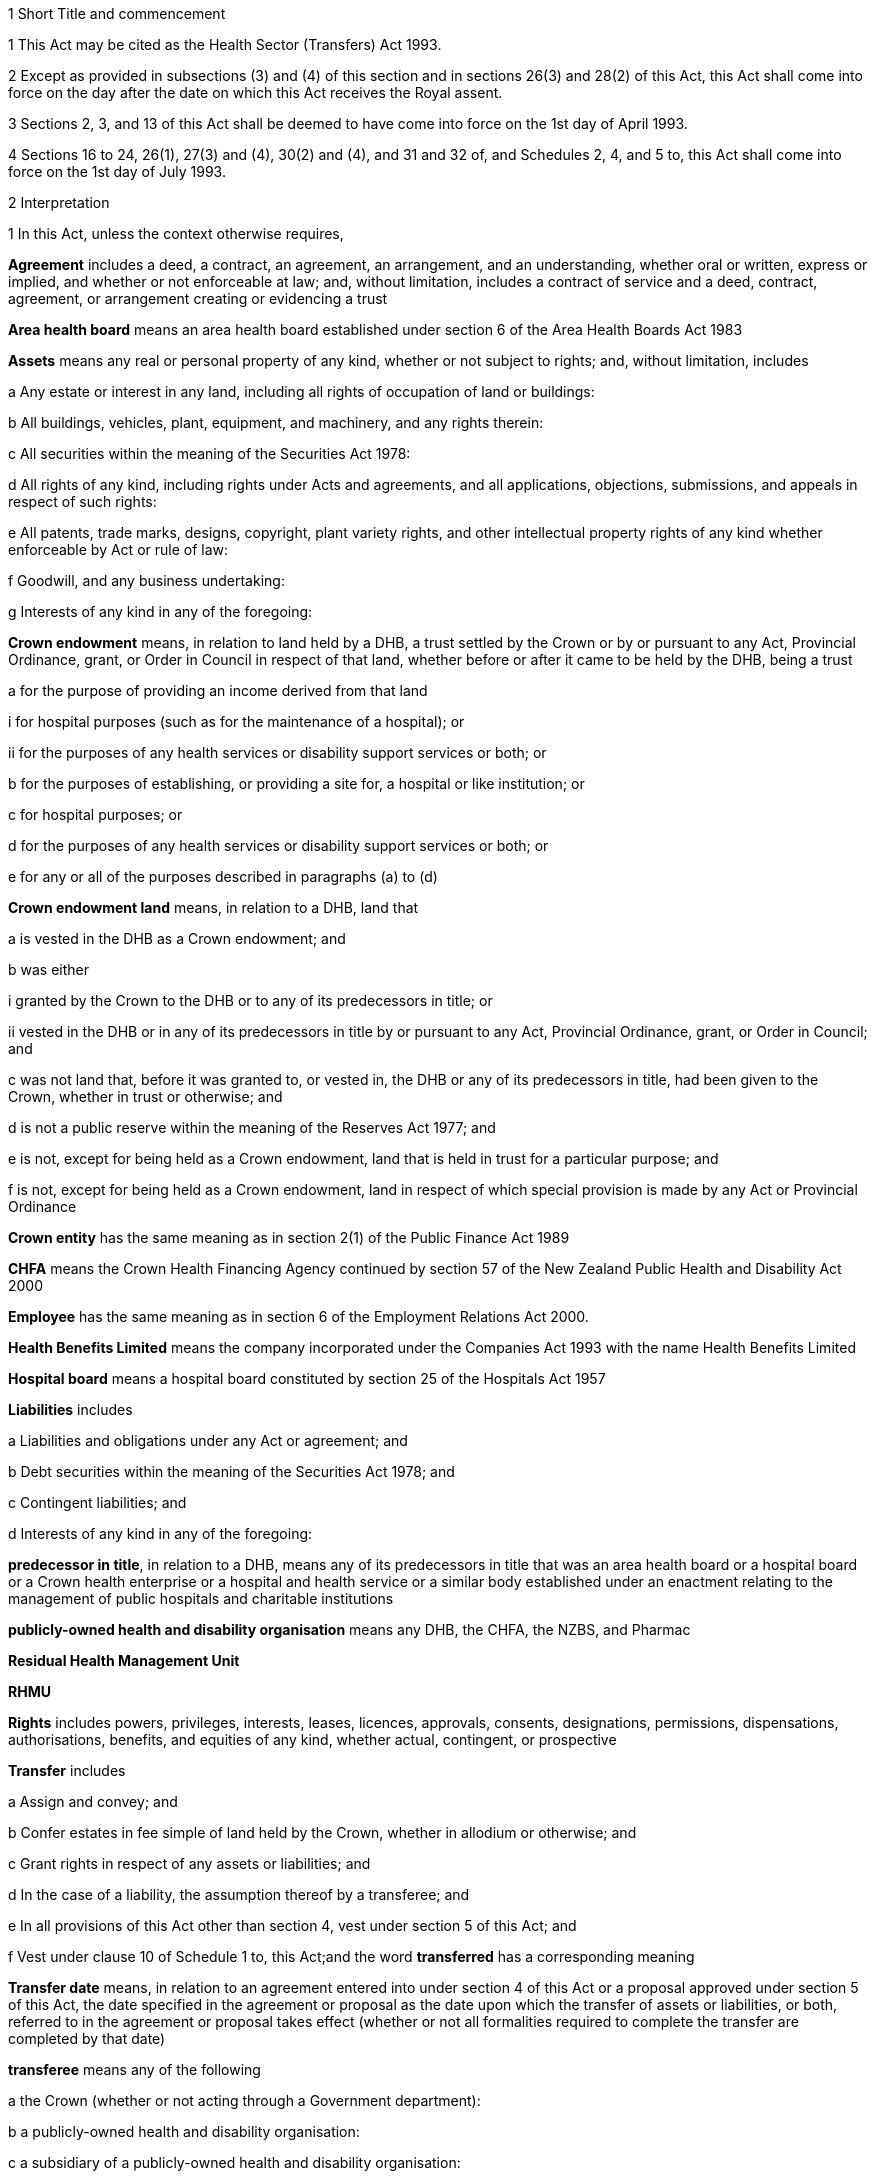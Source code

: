 

1 Short Title and commencement

1 This Act may be cited as the Health Sector (Transfers) Act 1993.

2 Except as provided in subsections (3) and (4) of this section and in sections 26(3) and 28(2) of this Act, this Act shall come into force on the day after the date on which this Act receives the Royal assent.

3 Sections 2, 3, and 13 of this Act shall be deemed to have come into force on the 1st day of April 1993.

4 Sections 16 to 24, 26(1), 27(3) and (4), 30(2) and (4), and 31 and 32 of, and Schedules 2, 4, and 5 to, this Act shall come into force on the 1st day of July 1993.

2 Interpretation

1 In this Act, unless the context otherwise requires,

*Agreement* includes a deed, a contract, an agreement, an arrangement, and an understanding, whether oral or written, express or implied, and whether or not enforceable at law; and, without limitation, includes a contract of service and a deed, contract, agreement, or arrangement creating or evidencing a trust

*Area health board* means an area health board established under section 6 of the Area Health Boards Act 1983

*Assets* means any real or personal property of any kind, whether or not subject to rights; and, without limitation, includes

a Any estate or interest in any land, including all rights of occupation of land or buildings:

b All buildings, vehicles, plant, equipment, and machinery, and any rights therein:

c All securities within the meaning of the Securities Act 1978:

d All rights of any kind, including rights under Acts and agreements, and all applications, objections, submissions, and appeals in respect of such rights:

e All patents, trade marks, designs, copyright, plant variety rights, and other intellectual property rights of any kind whether enforceable by Act or rule of law:

f Goodwill, and any business undertaking:

g Interests of any kind in any of the foregoing:

*Crown endowment* means, in relation to land held by a DHB, a trust settled by the Crown or by or pursuant to any Act, Provincial Ordinance, grant, or Order in Council in respect of that land, whether before or after it came to be held by the DHB, being a trust

a for the purpose of providing an income derived from that land

i for hospital purposes (such as for the maintenance of a hospital); or

ii for the purposes of any health services or disability support services or both; or

b for the purposes of establishing, or providing a site for, a hospital or like institution; or

c for hospital purposes; or

d for the purposes of any health services or disability support services or both; or

e for any or all of the purposes described in paragraphs (a) to (d)

*Crown endowment land* means, in relation to a DHB, land that

a is vested in the DHB as a Crown endowment; and

b was either

i granted by the Crown to the DHB or to any of its predecessors in title; or

ii vested in the DHB or in any of its predecessors in title by or pursuant to any Act, Provincial Ordinance, grant, or Order in Council; and

c was not land that, before it was granted to, or vested in, the DHB or any of its predecessors in title, had been given to the Crown, whether in trust or otherwise; and

d is not a public reserve within the meaning of the Reserves Act 1977; and

e is not, except for being held as a Crown endowment, land that is held in trust for a particular purpose; and

f is not, except for being held as a Crown endowment, land in respect of which special provision is made by any Act or Provincial Ordinance

*Crown entity* has the same meaning as in section 2(1) of the Public Finance Act 1989

*CHFA* means the Crown Health Financing Agency continued by section 57 of the New Zealand Public Health and Disability Act 2000

*Employee* has the same meaning as in section 6 of the Employment Relations Act 2000.

*Health Benefits Limited* means the company incorporated under the Companies Act 1993 with the name Health Benefits Limited

*Hospital board* means a hospital board constituted by section 25 of the Hospitals Act 1957

*Liabilities* includes

a Liabilities and obligations under any Act or agreement; and

b Debt securities within the meaning of the Securities Act 1978; and

c Contingent liabilities; and

d Interests of any kind in any of the foregoing:

*predecessor in title*, in relation to a DHB, means any of its predecessors in title that was an area health board or a hospital board or a Crown health enterprise or a hospital and health service or a similar body established under an enactment relating to the management of public hospitals and charitable institutions

*publicly-owned health and disability organisation* means any DHB, the CHFA, the NZBS, and Pharmac

*Residual Health Management Unit*

*RHMU*

*Rights* includes powers, privileges, interests, leases, licences, approvals, consents, designations, permissions, dispensations, authorisations, benefits, and equities of any kind, whether actual, contingent, or prospective

*Transfer* includes

a Assign and convey; and

b Confer estates in fee simple of land held by the Crown, whether in allodium or otherwise; and

c Grant rights in respect of any assets or liabilities; and

d In the case of a liability, the assumption thereof by a transferee; and

e In all provisions of this Act other than section 4, vest under section 5 of this Act; and

f Vest under clause 10 of Schedule 1 to, this Act;and the word *transferred* has a corresponding meaning

*Transfer date* means, in relation to an agreement entered into under section 4 of this Act or a proposal approved under section 5 of this Act, the date specified in the agreement or proposal as the date upon which the transfer of assets or liabilities, or both, referred to in the agreement or proposal takes effect (whether or not all formalities required to complete the transfer are completed by that date)

*transferee* means any of the following

a the Crown (whether or not acting through a Government department):

b a publicly-owned health and disability organisation:

c a subsidiary of a publicly-owned health and disability organisation:

d a person declared under subsection (6) to be a transferee for the purposes of this Act

*transferor* means any of the following

a the Crown (whether or not acting through a Government department):

b a publicly-owned health and disability organisation:

c a subsidiary of a publicly-owned health and disability organisation:

d Health Benefits Limited:

e in relation to any assets or liabilities that are transferred for a second or subsequent time, includes the transferee to whom those assets or liabilities have previously been transferred:

*Transferring Ministers* means the Minister of Finance and the Minister of Health.

2 Unless the context otherwise requires, terms defined in section 6(1) of the New Zealand Public Health and Disability Act 2000 have the same meanings in this Act.

3 Unless the context otherwise requires, in this Act,

a A reference to *transfer* or *authorise* includes entering into an agreement to transfer or authorise, as the case may be; and

b A reference to any agreement or proposal includes any amendments to that agreement or proposal.

4 Unless a written agreement entered into by the Crown states that any restriction, prohibition, or other provision is to apply despite the provisions of this subsection, this Act shall have effect, and assets and liabilities may be transferred under this Act, notwithstanding any restriction, prohibition, or other provision contained in any Act, rule of law, or agreement that would otherwise apply.

5 Nothing in this Act shall limit any powers or rights that the Crown or a Minister has under any other enactment or rule of law.

6 The Governor-General may, by Order in Council made on the recommendation of the Minister, declare any person to be a transferee for the purposes of this Act.

2A Purposes of this Act
The purposes of this Act are as follows:

a to provide for assets, liabilities, or functions within the public health and disability sector to be transferred to the Crown or to certain specified bodies within that sector:

b to provide for the effect and the consequences of

i transfers, in accordance with this Act, of assets, liabilities, or functions within the public health and disability sector:

ii sales or other dispositions of land by DHBs:

c to permit DHBs, subject to specified conditions, to sell or dispose of land that is subject to trusts or certain other restrictions.

3 Act to bind the Crown
This Act binds the Crown.Transfer of assets and liabilities

4 Transfer of assets and liabilities by agreement

1 Without limiting section 5 of this Act, the transferring Ministers may, on behalf of any transferor, do any one or more of the following:

a Transfer to any transferee any assets or liabilities of the transferor:

b Authorise any transferee to act on behalf of the transferor in providing goods or services, or in managing assets or liabilities, of the transferorfor such consideration (if any), and on such terms and conditions (if any), as the transferring Ministers may agree with the transferee.

2 The Minister shall lay before the House of Representatives a copy of any agreement entered into under subsection (1) of this section within 12 sitting days after the date of that agreement.

5 Transfer of assets and liabilities by Order in Council

1 Without limiting section 4 of this Act but subject to subsection (5) of this section, the Governor-General may, from time to time, by Order in Council made on the recommendation of the transferring Ministers,

a Approve a proposal that has been prepared in accordance with this section for the purpose of

i Transferring assets or liabilities or both from one or more transferors to one or more transferees; or

ii Authorising one or more transferees to act on behalf of one or more transferors in providing goods or services or in managing assets or liabilities or both; and

b State the date (and, if considered appropriate, the time) upon which the proposal or any part of the proposal is to take effect.

2 Every proposal prepared for the purposes of this section shall

a State the names of each transferor and transferee; and

b Contain a description of each asset and liability to be transferred, either individually or as a group or class, or, in respect of any such asset or liability, identify a means by which, or a document in which, the asset or liability is so described; and, for the purposes of this paragraph, a class of assets or liabilities may comprise all or any of the assets or liabilities for the time being of a transferor; and

c Except in the case of contracts of service or assets of which the transferor is not the beneficial owner, state the value attributed for the purposes of the transfer to each asset and liability to be transferred, either individually or as a group or class, and the names of the transferor and transferee concerned; and

d State any authorities that are to be granted to a transferee; and

e Specify any provisions of the proposal that are to constitute rights or obligations of any specified transferors or transferees; and

f Specify the class, number, nominal value, and terms of the shares, if any, that shall be issued by a transferee in connection with the vesting in it of the assets, or assets and liabilities, referred to in the proposal; and

g Specify the class, number, nominal value, and terms of the debt securities, if any, that shall be issued by a transferee in connection with the vesting in it of the assets, or assets and liabilities, referred to in the proposal; and

h Where a person to whom any such shares or debt securities are to be issued is a company or other person, specify the class, number, nominal value, and terms of any shares or debt securities, or both, that shall be issued by that person in connection with the issue to it of the first-mentioned shares or debt securities; and

i Specify the transferors or other persons to whom shall be issued the shares or debt securities referred to in paragraphs (f) to (h) of this subsection (and such persons need not be the transferors of the assets, or assets and liabilities, in connection with which the shares or debt securities are issued); and

j Contain such other provisions as the transferring Ministers think fit; and

k Be signed by the transferring Ministers; and

l Be laid before the House of Representatives by the Minister of Health within 12 sitting days of its being approved by the Governor-General by Order in Council.

3 Where a proposal is approved by the Governor-General by Order in Council, except as otherwise specified in the proposal or in the Order,

a All assets and liabilities of a transferor that the proposal states are to be transferred to a transferee shall, by virtue of this Act, vest in that transferee with effect from the commencement of the transfer date; and

b All authorities that the proposal states are to be granted to a transferee shall be deemed to be granted to the transferee with effect from the commencement of the transfer date; and

c Where the proposal states that specified provisions of the proposal are to constitute rights or obligations of specified transferors or transferees, those provisions shall be deemed to constitute such rights or obligations with effect from the commencement of the transfer date; and

d Where the proposal states that shares are to be issued by a company, the shareholders of the company shall on or before the transfer date resolve to increase the capital of the company to the amount necessary for the issue of the shares and the persons specified in the proposal shall on or before the transfer date subscribe for or be issued with shares in accordance with the proposal, and the shares shall be deemed to be paid up to the extent (if any) specified in the proposal with effect from the commencement of the transfer date; and

e Where the proposal states that debt securities are to be issued by a person, the debt securities shall be deemed to have been issued by that person in accordance with the proposal with effect from the commencement of the transfer date.

4 Subject to subsection (5) of this section, the Governor-General may, by Order in Council made on the recommendation of the transferring Ministers, approve an amendment to a proposal approved under subsection (1) of this section at any time or times. Any such amendment shall come into effect on a date (and at the time, if any) specified in the order (which date may be the transfer date for the proposal or any date after that transfer date).

5 Where a transferee referred to in a proposal is a person declared by Order in Council to be a transferee for the purposes of this Act, neither the proposal nor any amendment to the proposal shall be approved by the Governor-General by Order in Council unless the proposal or amendment has been agreed to by the transferee.

6 An Order in Council under this section

a Shall identify the proposal or amendment approved, but need not incorporate it in the order; and

b Shall be deemed to be a regulation within the meaning of the Regulations (Disallowance) Act 1989.

7 Nothing in this section prevents assets or liabilities being transferred to a transferee for a consideration other than the issue of shares or debt securities.

6 Application of transfer to third parties

1 Nothing effected or authorised by any of sections 4 and 5 or any other provision of this Act

a Shall be regarded as placing a transferor or any other person in breach of, or default under, any agreement, or in breach of confidence, or as otherwise making any of them guilty of a civil wrong:

b Shall be regarded as giving rise to a right for any person to

i Terminate or cancel or modify an agreement; or

ii Enforce or accelerate the performance of an obligation; or

iii Require the performance of an obligation not otherwise arising for performance:

c Shall be regarded as placing a transferor or any other person in breach of any enactment or rule of law or provision of an agreement prohibiting, restricting, or regulating the transfer of any assets or liabilities or the disclosure of any information:

d Shall release any surety from any obligation:

e Shall invalidate or discharge any agreement or security.

2 Where an asset or liability of a transferor is transferred from a transferor to a transferee under this Act,

a Where the transfer is registrable (other than under the Land Transfer Act 1952), the person responsible for keeping the register shall register the transfer forthwith after written notice of the transfer is received by him or her from any person authorised for this purpose by the Minister of Health:

b The laying before the House of Representatives of any agreement or proposal relating to the transfer shall be deemed to be notice of the transfer, and any third party shall with effect from the commencement of the transfer date (or such other time as is specified in the agreement, proposal, or Order in Council) deal with the transferee in place of the transferor:

c Subject to subsection (3) of this section, where the Crown is not the transferor, without limiting the liability of the transferee, the Crown shall be liable to any third party as if the asset or liability were that of the Crown but shall be indemnified by the transferee in respect of any liability to any third party:

d Subject to subsection (3) of this section, where the Crown is the transferor, without limiting the liability of the transferee, the Crown shall remain liable to any third party as if the asset or liability had not been transferred but shall be indemnified by the transferee in respect of any liability to any third party:

e Any satisfaction or performance by the transferee in respect of the asset or liability shall be deemed to be also satisfaction or performance by the transferor and (if the transferor is not the Crown) by the Crown:

f Any satisfaction or performance in respect of the asset or liability by any third party to the benefit of the transferee shall be deemed to be also to the benefit of the transferor and (if the transferor is not the Crown) of the Crown.

3 Notwithstanding subsection (2) of this section or any other enactment or rule of law, the Crown shall not be liable by virtue of that subsection to a third party in respect of an asset or liability transferred to a transferee under this Act

a To the extent (if any) that the third party has agreed that

i The Crown shall not be so liable; or

ii The asset or liability may be transferred to the transferee or to any person on the basis that the transferor would cease to be liable, and the Crown would not become liable, in respect of the asset or liability; or

b If, under any law of general application and without the third party's consent, the asset or liability could have been transferred to the transferee or to any person on the basis that the transferor ceased to be liable in respect of the asset or liability.

7 Transfer of area health board loans and sinking funds

1 Sections 32 to 34, 40, 46, 52 to 55, 57 to 92, 103, 130, and 130A, and Part 5, of the Local Authorities Loans Act 1956 shall apply, so far as they are applicable and with the necessary modifications, to any loan raised by the issue of debentures or stock in respect of which an area health board is (or, as applicable, immediately before the transfer, was) liable and that is transferred by or pursuant to this Act, as if the transferee to whom the obligations in respect of that loan are transferred was the area health board that raised the loan; and that transferee shall be deemed to be a local authority for the purposes of those provisions of that Act.

2 Subject to subsection (3) of this section, where any loan raised by the issue of debentures or stock in respect of which an area health board is (or, immediately before the transfer, was) liable, is transferred by or pursuant to this Act, the transferee shall succeed to the same rights and obligations in respect of any sinking fund established in order to provide money for the repayment of that loan as the area health board had immediately prior to the transfer.

3 Notwithstanding section 86(5) of the Local Authorities Loans Act 1956 or any other enactment or rule of law, the following provisions shall apply in respect of every sinking fund which relates to a loan of the kind referred to in subsection (2) of this section and which is held by one or more Commissioners:

a The Minister of Finance may, after consultation with the Commissioners, give written notice to the Commissioners requiring them to comply with paragraph (b) of this subsection on a date specified in the notice (being a date that is at least 4 weeks after the date on which the notice is received by the Commissioners):

b Where a notice is given under paragraph (a) of this subsection, the Commissioners shall, after deducting

i Any amounts payable from the fund to them or any other person; and

ii Any amount required to compensate the Commissioners for loss of their role as Commissioners of the fund,transfer the money and other assets representing the fund to the Residual Health Management Unit:

c From the date specified in the notice given under paragraph (a) of this subsection, the fund shall cease to exist and

i No further payments shall be made into it; and

ii The money and other assets transferred to the Unit shall be the property of the Unit to be used or applied as it thinks fit:

d No liability shall be incurred by the Commissioners in respect of the fund after the transfer to the Unit of the money and assets representing the fund (other than any liability for actions or omissions before the transfer).

8 Taxation consequences of transfers of assets and liabilities

1 

2 No gift duty shall be payable under the Estate and Gift Duties Act 1968 in respect of any dutiable gift from a transferor to a transferee under an agreement entered into under section 4 of this Act, or a proposal approved under section 5 of this Act.

3 A transfer of assets or liabilities from a transferor to a transferee pursuant to an agreement entered into under section 4 of this Act, or a proposal approved under section 5 of this Act, shall be deemed not to be a supply of goods or services for the purposes of the Goods and Services Tax Act 1985.

4 Nothing in sections CB 5 to CB 21 or EE 37 to EE 44 of the Income Tax Act 2004 shall apply in respect of any asset transferred by a transferor to a transferee under an agreement entered into under section 4 of this Act, or a proposal approved under section 5 of this Act.

5 For the purposes of the Income Tax Act 2004, assets and liabilities acquired by a transferee from a transferor under an agreement entered into under section 4 of this Act, or a proposal approved under section 5 of this Act, shall be deemed to have been acquired

a On the date on which such assets or liabilities are transferred to the transferee under the agreement or the proposal; and

b For a consideration equal, in the case of transfer by an agreement under section 4 of this Act, to the consideration specified in the agreement, and in the case of transfer by a proposal approved under section 5 of this Act for a consideration equal to the value attributed to such asset or liability in the proposal.

6 Nothing in sections EE 34 to EE 36 of the Income Tax Act 2004 shall apply in respect of any asset acquired by a transferee from a transferor under an agreement entered into under section 4 of this Act, or a proposal approved under section 5 of this Act.

9 Further provisions applying to transfer of assets and liabilities
The provisions set out in Schedule 1 to this Act shall apply in respect of:

a Each transfer of assets or liabilities, or both, pursuant to this Act; and

b Each agreement entered into under section 4 of this Act; and

c Each proposal approved under section 5 of this Act.Assets held in trust or subject to restrictions

10 Assets to remain subject to trusts
For the avoidance of doubt, it is hereby declared that, subject to sections 11 to 11D of this Act and to any other enactment or rule of law, all assets that are transferred to a transferee under this Act shall remain subject to any trusts affecting those assets at the time when they are transferred and be dealt with by the transferee in accordance with the terms of the trusts.

11 Assets held in trust

1 If an asset is held in trust by a transferor or transferee, the Minister may request the Attorney-General to determine either, or both, of the following matters:

a Whether, and to whom, the asset should be transferred:

b The extent to which the terms of the trust should be modified.

2 If the Attorney-General is requested to determine a matter under subsection (1) of this section, Public Trust shall prepare a scheme for the transfer of the asset or for modifying the terms of the trust, or both.

3 Public Trust, in preparing a scheme under subsection (2) of this section, may consult with such persons as it considers appropriate.

4 Every scheme under subsection (2) of this section shall

a Be prepared, and submitted, to the Attorney-General as soon as reasonably practicable; and

b Be accompanied by full information as to all the facts upon which any transfer or modification is proposed; and

c Effect the minimum change necessary to enable the trust to operate satisfactorily in the light of the transfer of the asset.

5 The Attorney-General shall, as soon as reasonably practicable after receiving a scheme submitted under subsection (4) of this section,

a Approve the scheme (as originally submitted or with amendments agreed by Public Trust); or

b Recommend amendments to the scheme; or

c Direct that the scheme should not proceed, in which event the matter shall be dealt with under the Charitable Trusts Act 1957.

6 No scheme shall be approved by the Attorney-General under this section unless the Attorney-General is satisfied that the scheme is a proper one and is not contrary to law, public policy, or good morals.

7 Where a scheme is approved by the Attorney-General under subsection (5) of this section, the transferor or transferee (as the case may be) shall forthwith take all steps necessary to implement the scheme, and the terms governing the trust shall be deemed to be modified or amended to the extent necessary to enable implementation of the scheme.

8 The transferor and the transferee shall, upon transfer of any asset in accordance with a scheme which has been approved by the Attorney-General under subsection (5) of this section, cease to be liable in respect of any express or implied trust upon which it held the asset, but shall remain liable for any misappropriation or wilful negligence.

9 Nothing in this section shall limit the provisions of any other enactment or rule of law relating to the variation of trusts.

10 The reasonable costs of Public Trust in acting under this section shall be paid out of money appropriated by Parliament for the purpose.

11A Power of DHB to deal with trust land

1 Subject to subsections (2) to (6) and to clause 43 of Schedule 3 of the New Zealand Public Health and Disability Act 2000, the powers of a DHB to sell, exchange, mortgage, or charge land may be exercised by that DHB in respect of land held in trust for any purpose, despite the terms of that trust.

2 The proceeds of any sale effected pursuant to subsection (1), and the land or money obtained by any exchange effected pursuant to subsection (1), are to be subject, so far as may be practicable, to the same trusts as the land so disposed of, or to any similar trusts that the Attorney-General may approve.

3 Nothing in this section applies to

a any public reserve within the meaning of the Reserves Act 1977; or

b any Crown endowment land.

4 In respect of any land held in trust, the power of sale conferred by subsection (1) may not be exercised if the sale of the land is expressly prohibited by a term of the trust.

5 Any question as to whether subsection (4) prevents the sale of any land may be determined by the Attorney-General.

6 No mortgage or charge given by a DHB in respect of any land that is held in trust for any purpose may contain or imply any power of sale of the land, whether or not the mortgage or charge purports to do so.

11B Power of Minister of Health to cancel Crown endowment

1 The Minister of Health may, by written notice given to a DHB, declare that any land vested in the DHB (being land that the Attorney-General has, by written notice to the Minister of Health, declared to be Crown endowment land) is no longer subject to the Crown endowment.

2 Where a notice is given by the Minister of Health under subsection (1), from the date of the notice the land

a ceases to be subject to the Crown endowment; and

b subject to clause 43 of Schedule 3 of the New Zealand Public Health and Disability Act 2000, may be sold, exchanged, mortgaged, charged, or otherwise dealt with by the DHB free from the terms of the Crown endowment.

3 The Attorney-General may declare any land vested in a DHB to be Crown endowment land for the purposes of subsection (1) even if either or both of the following applies:

a the purpose of the Crown endowment can no longer be attained or ascertained:

b it is uncertain whether the land is Crown endowment land.

11C Power of DHB to apply proceeds of sale of Crown endowment land

1 Subject to subsection (2), where a DHB holds in trust the proceeds of the sale of any land (being land that was, at the time of the sale, subject to a Crown endowment), the DHB may, despite the terms of that endowment, and whether the land was sold before or after the commencement of this section, apply the proceeds of the sale

a for the purposes of any health services or disability support services, or both, provided by the DHB; or

b for any purpose for which the DHB may lawfully apply its own property.

2 The power conferred by subsection (1) may be exercised in respect of the proceeds of the sale of any land only if the Attorney-General, by written notice given to the DHB, declares that the land sold (whether before or after the commencement of this section) was Crown endowment land.

3 A notice may be given under subsection (2) in respect of land sold by a DHB even if either or both of the following applies:

a the purpose of the Crown endowment can no longer be attained or ascertained:

b it is uncertain whether the land sold was Crown endowment land.

11D Saving in respect of Charitable Trusts Act 1957
Nothing in this Act prevents a DHB from exercising the rights conferred on trustees by Part 3 of the Charitable Trusts Act 1957.

11E Health sector reserves

1 In this section, *health sector reserve* means any land vested in a transferee that is a reserve within the meaning of the Reserves Act 1977.

2 Every health sector reserve is deemed to be classified, under the Reserves Act 1977, as a Government purpose reserve for the purpose of the health and disability sector and for related purposes.

3 Every health sector reserve may be transferred under this Act to any transferee, whether or not the transferee is in the health and disability sector.

4 Every transferee to whom a health sector reserve is transferred under this Act is an administering body under the Reserves Act 1977 in respect of that reserve, except that neither section 25(3) of that Act nor Part 4 of that Act applies to the transferee or to the reserve.

5 A transferee outside the health and disability sector to whom a health sector reserve is transferred under this Act must, as soon as practicable, promote either of the following:

a an appropriate change of classification or purpose of the health sector reserve under the Reserves Act 1977:

b the revocation, under that Act, of the reservation of the health sector reserve as a reserve.

6 If the reservation of any health sector reserve is revoked under the Reserves Act 1977, then, despite any enactment, from the date of the revocation the land comprising the former health sector reserve

a remains vested in the transferee; and

b is subject to any reservations or trusts affecting that land arising from Acts (other than the Reserves Act 1977 or any other Act by which the former status as a reserve was conferred or confirmed), Provincial Ordinances, wills, deeds, or other instruments; and

c is subject to clause 3 of Schedule 1 if it is public work land within the meaning of that clause; and

d is subject to any valid leases, rights, easements, or interests subsisting over that land at the date of the revocation.

7 Despite the Reserves Act 1977, a lease or licence may be granted over a health sector reserve for health-related purposes or, with the consent of the Minister, for any other purposes.

8 The granting of a lease or licence under subsection (7) is subject to,

a if granted by a publicly-owned health and disability organisation or a subsidiary of such an organisation, clause 43 of Schedule 3 or clause 28 of Schedule 6 of the New Zealand Public Health and Disability Act 2000, as the case may require; and

b if granted by a transferee that is not a publicly-owned health and disability organisation or a subsidiary of such an organisation, clause 43 of Schedule 3 of the New Zealand Public Health and Disability Act 2000, as if that clause applied, with all necessary modifications, to the transferee.

9 Any payment under a lease or licence over a health sector reserve may be paid to the transferee in whom the reserve is vested, and may be applied for the purposes of the transferee.

10 To avoid any doubt, nothing in this Act permits the Minister to alter the status of a health sector reserve without complying with all processes required by the Reserves Act 1977, including the processes under that Act that require changes in status to be approved by the Minister of Conservation.

11F Saving in respect of Public Works Act 1981
Nothing in sections 11A to 11E limits the application of clause 3 of Schedule 1 to land to which that clause applies.

11G Saving in respect of Waikato Raupatu Claims Settlement Act 1995 and Ngai Tahu Claims Settlement Act 1998
Nothing in sections 11A to 11E limits the application of

a section 11 of the Waikato Raupatu Claims Settlement Act 1995; or

b Part 9 of the Ngai Tahu Claims Settlement Act 1998.

11H Part 4A of Conservation Act 1987

1 Subject to subsections (2) to (5), the provisions of Part 4A of the Conservation Act 1987 apply, with all necessary modifications, in relation to every sale or other disposition of land by a transferee as if that disposition of land were a sale or other disposition of land by the Crown.

2 The provisions of Part 4A of the Conservation Act 1987 do not apply in relation to any sale or other disposition of land by a transferee if the land sold or otherwise disposed of

a is land that,

i before being transferred to, or vested in, the transferee under this Act or the New Zealand Public Health and Disability Act 2000, had been given to the Crown, a DHB, or any predecessors in title of a DHB; and

ii is being sold or disposed of to the donor of the land or to the successor of the donor of the land (being the person who would have been entitled to the land under the will or intestacy of the donor had the donor owned the land at the date of the donor's death); or

b is land acquired by the transferee other than land acquired by virtue of

i the operation of section 95 of the New Zealand Public Health and Disability Act 2000; or

ii a transfer under this Act; or

c is land being transferred to or vested in the Crown.

3 Despite subsection (1), the Registrar-General of Land is not obliged to take any action under section 24D of the Conservation Act 1987 upon the registration of any disposition by a transferee of any land under the Land Transfer Act 1952 unless a certificate complying with subsection (4) is lodged with the instrument by which the disposition is being effected.

4 The certificate required by subsection (3) must

a be signed by the chief executive of the transferee by which the disposition is being effected; and

b certify that the disposition is one to which Part 4A of the Conservation Act 1987 applies; and

c state the action that the Registrar-General of Land is required to take under section 24D of the Conservation Act 1987 upon the registration of that disposition; and

d specify the certificate of title upon which the Registrar-General of Land is to record the statements required by section 24D of the Conservation Act 1987.

5 Nothing in this section limits the provisions of clause 6 of Schedule 1.Transfer of employees

12 Transfer of employees by agreement or Order in Council

1 Where the rights and obligations of a transferor under a contract of service between the transferor and an employee of the transferor are transferred to a transferee under section 4 or section 5 of this Act, except as otherwise specified in the agreement, proposal, or Order in Council,

a The employee shall, with effect from the commencement of the transfer date, become an employee of the transferee; and the contract of service shall, from the commencement of that date, apply as a contract between the employee and the transferee; and

b The contract of service shall be deemed to have been unbroken and the employee's period of service with the transferor, and every other period of service of the employee that is recognised by the transferor as continuous service, shall be deemed to have been a period of service with the transferee; and

c The employee shall be employed by the transferee with effect from the commencement of the transfer date in the same or substantially the same capacity as the capacity in which the employee is employed immediately before the transfer date; and

d The employee shall not be entitled to receive any payment or other benefit (including a benefit under any superannuation scheme) by reason of

i The transfer; or

ii The employee ceasing to be an employee of the transferor; or

iii Any change in the capacity in which the employee is employed, so long as the new capacity is substantially the same as the previous capacity.

2 Where any rights and obligations of a transferor under a contract of service arise by virtue of a collective employment contract and such rights and obligations are transferred to a transferee under section 4 or section 5 of this Act, that collective employment contract shall be deemed, as from the commencement of the transfer date (or such other time as is specified in the agreement, proposal, or Order in Council), to continue to apply on the same terms (including any terms relating to new employees) as if it were a contract made between the transferee, any bargaining agent that is a party to it, and the employee.

13 Restrictions on redundancy and other entitlements

1 Where an employee of a transferor receives a reasonable offer of employment from any transferee on or before the date on which the employee ceases to be employed by the transferor, being an offer of employment on terms and conditions that are substantially similar to the terms and conditions applying to the employee at the date on which the employee ceases to be employed by the transferor, then, except as otherwise determined by the Minister but notwithstanding the terms of that employee's contract of service with the transferor, the employee shall not be entitled to receive any payment or other benefit from the transferor by reason of so ceasing, whether or not the employee accepts that offer of employment from the transferee.

2 Where an employee of a transferor ceases for any reason (including redundancy) to be an employee of the transferor but is employed (in any capacity) by a transferee within 9 months of so ceasing (whether or not that employment with the transferee commenced before the employee ceased employment with the transferor), then, notwithstanding the terms of that employee's contract of service with the transferor,

a The entitlement of that employee to receive or to retain any payment or other benefit from the transferor or from any other person by reason of so ceasing shall be determined in accordance with a scale fixed by the Minister; and

b If such a payment or other benefit has been paid to or for the benefit of the employee, the employee shall repay all or such part of the payment or other benefit in accordance with a scale fixed by the Minister.

3 In fixing a scale for the purposes of subsection (2) of this section, the Minister shall have regard to the period that has elapsed between the employee ceasing to be employed by the transferor and becoming an employee of a transferee.

4 Every amount payable by an employee under subsection (2)(b) of this section shall constitute a debt due from the employee to the person who paid it (or, if that person was an area health board, to the Crown Health Financing Agency) and may be recovered accordingly.

5 The Minister may vary a scale in respect of a particular employee where the Minister is satisfied that

a Undue hardship to the employee would otherwise result; or

b It is reasonable to do so having regard to the extent to which the employee's terms and conditions of employment with the transferee differ from those with the transferor.

6 This section shall apply only to those employees who cease to be employed by a transferor on or before the 31st day of December 1994.

14 National Provident superannuation schemes
Where

a The rights and obligations of a transferor under a contract of service between the transferor and an employee of the transferor are transferred to a transferee under section 4 or section 5 of this Act; and

b The employee was, immediately before the date on which the transfer takes effect, a member of a superannuation scheme of which the Board of Trustees of the National Provident Fund is trustee; and

c The transferor was, immediately before that date, a corporate contributor to that scheme,the transferee shall on and from that date be obliged to contribute to that scheme in respect of that employee in accordance with the terms of the scheme and shall be deemed to be a local authority for the purposes of section 40 of the National Provident Fund Restructuring Act 1990.

15 Application of Government Superannuation Fund Act 1956

1 For the purposes of the Government Superannuation Fund Act 1956, a person who, at any time before the 31st day of March 1994, becomes an employee of a transferee and who, immediately before becoming such an employee, was an officer or employee of a transferor and was a contributor to the Government Superannuation Fund under that Act shall, so long as that person continues to be employed by a transferee, be deemed to be employed in the Government service and that Act shall be deemed to apply to that person as if service with the transferee were Government service.

2 Subject to the Government Superannuation Fund Act 1956, nothing in subsection (1) of this section shall entitle any such person to become a contributor to the Government Superannuation Fund after that person has ceased to be a contributor.

3 For the purposes of applying the Government Superannuation Fund Act 1956, in accordance with subsection (1) of this section, to a person who is in the service of a transferee and is a contributor to the Government Superannuation Fund, the term *controlling authority*, in relation to that person, means the chief executive of the transferee.Residual Health Management Unit

16 Establishment of Unit

17 Functions of Unit

18 Board of Unit

19 Unit to be Crown entity

20 Directions

21 Further provisions applying to UnitAbolition of area health boards

22 Abolition of area health boards

23 Repeal of enactments relating to area health boards

1 The enactments specified in Part 1 of Schedule 5 to this Act are hereby repealed.

2 The orders and the determination specified in Part 2 of Schedule 5 to this Act are hereby revoked.Amendments to Social Security Act 1964

24 Repeal of Part 2 of Social Security Act 1964

1 Part 2 of the Social Security Act 1964 is hereby repealed.

2 The enactments specified in Part 3 of Schedule 5 to this Act are hereby repealed.

3 The enactments specified in Part 4 of Schedule 5 to this Act are hereby revoked.

4 

25 Regulations

1 The Governor-General may from time to time, by Order in Council, in accordance with the recommendation of the Minister, make regulations for all or any of the following purposes:

a Prescribing the maximum amounts that persons or classes of persons specified in the regulations may charge in respect of any health services or disability services specified in the regulations for which payments are made by purchasers, being maternity, immunisation, diagnostic, pharmaceutical, or other services for which the amounts that could be charged were limited by any Act or regulations on the day before the day on which this section comes into force:

b Defining classes of services or persons for the purposes of any regulations made under this section, which classes may be defined by reference to such criteria, circumstances, or matters as are specified in the regulations, including, but not by way of limitation, the income of the persons:

c Prescribing transitional and savings provisions relating to the coming into force of section 24 of this Act; and, without limiting the generality of paragraphs (a) and (b) of this subsection, any such regulations may provide that, together with such amendments or additions (if any) as are specified in the regulations, specified provisions of this Act shall not apply during a specified transitional period, or specified provisions of Part 2 of the Social Security Act 1964, or of the enactments specified in Part 3 or Part 4 of Schedule 5 to this Act shall continue to apply, in respect of any specified persons or class of persons.

2 Before making any recommendation that regulations be made under subsection (1)(a) of this section, the Minister shall consult as to the principal contents of the proposed regulations with such persons, or representatives of the persons or classes of persons to be specified in the regulations, as the Minister thinks fit.Amendments to Disabled Persons Community Welfare Act 1975

26 Amendments to Disabled Persons Community Welfare Act 1975Amendments to Public Finance Act 1989

27 Amendments to Public Finance Act 1989

1 The Public Finance Act 1989 is hereby amended by inserting in Schedules 4, 6, and 7 (as added by section 41 of the Public Finance Amendment Act 1992), in their appropriate alphabetical order, the following items:
Crown health enterprises.
Public Health Commission.
Regional health authorities.

2 The Public Finance Act 1989 is hereby amended by inserting in Schedule 5 (as added by section 41 of the Public Finance Amendment Act 1992), in their appropriate alphabetical order, the following items:
Public Health Commission.
Regional health authorities.

3 The Public Finance Act 1989 is hereby amended by inserting in Schedules 4, 6, and 7 (as so added), in its appropriate alphabetical order, the following item:
Residual Health Management Unit.

4 The Public Finance Act 1989 is hereby amended by omitting from Schedules 4 and 7 (as so added) the words Area Health Boards.Amendments to Building Act 1991

28 Amendments to Building Act 1991

1 The Building Act 1991 is hereby amended in the manner indicated in Schedule 3 to this Act.

2 Subsection (1) of this section and Schedule 3 to this Act shall come into force on a date to be appointed by the Governor-General by Order in Council, being a date after the 30th day of June 1994.Application of Commerce Act 1986

29 Application of Commerce Act 1986Amendments to Ombudsmen Act 1975

30 Amendments to Ombudsmen Act 1975

1 The Ombudsmen Act 1975 is hereby amended by adding to section 2 (as substituted by section 2 of the Ombudsmen Amendment Act 1992 and amended by section 46(1) of the Crown Research Institutes Act 1992) the following subsection:

4 For the purposes of Part II of the First Schedule to this Act, a company is a related company of a Crown health enterprise if the Crown health enterprise, whether alone or together with any other Crown health enterprise, directly or indirectly, owns, or controls the exercise of, all the voting rights attaching to, the equity share capital (as defined in section 158 of the Companies Act 1955) of the company.

2 Part 1 of Schedule 1 to the Ombudsmen Act 1975 is hereby amended

a By omitting from Part 1 of Schedule 1 the words The Department of Health; and

b By inserting in Part 1 of Schedule 1, in its appropriate alphabetical order, the following item:
The Ministry of Health.

3 Part 2 of Schedule 1 to the Ombudsmen Act 1975 is hereby amended by inserting, in their appropriate alphabetical order, the following items:
Crown health enterprises.
Regional health authorities.
The Public Health Commission.
Related companies of Crown health enterprises (within the meaning of section 2(4) of this Act).
The Residual Health Management Unit.

4 Part 3 of Schedule 1 to the Ombudsmen Act 1975 is hereby amended by omitting the item relating to area health boards (as inserted by section 98 of the Area Health Boards Act 1983).Amendment to Dental Act 1988

31 New sections substitutedAmendments to other Acts

32 Amendments to other Acts
The enactments specified in Schedule 4 to this Act are hereby amended in the manner indicated in that Schedule.